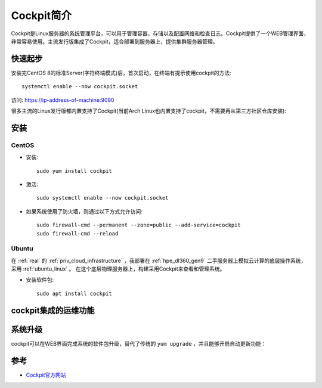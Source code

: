 .. _introduce_cockpit:

=====================
Cockpit简介
=====================

Cockpit是Linux服务器的系统管理平台，可以用于管理容器、存储以及配置网络和检查日志。Cockpit提供了一个WEB管理界面，非常容易使用。主流发行版集成了Cockpit，适合部署到服务器上，提供集群服务器管理。

快速起步
==========

安装完CentOS 8的标准Server(字符终端模式)后，首次启动，在终端有提示使用cockpit的方法::

   systemctl enable --now cockpit.socket

访问: https://ip-address-of-machine:9090

很多主流的Linux发行版都内置支持了Cockpit(当前Arch Linux也内置支持了cockpit，不需要再从第三方社区仓库安装):

.. figure:: ../../../_static/linux/server/cockpit/cockpit_support_linux.png
   :scale: 75

安装
=======

CentOS
--------

- 安装::

   sudo yum install cockpit

- 激活::

   sudo systemctl enable --now cockpit.socket

- 如果系统使用了防火墙，则通过以下方式允许访问::

   sudo firewall-cmd --permanent --zone=public --add-service=cockpit
   sudo firewall-cmd --reload

Ubuntu
---------

在 :ref:`real` 的 :ref:`priv_cloud_infrastructure` ，我部署在 :ref:`hpe_dl360_gen9` 二手服务器上模拟云计算的底层操作系统，采用 :ref:`ubuntu_linux` 。 在这个底层物理服务器上，构建采用Cockpit来查看和管理系统。

- 安装软件包::

   sudo apt install cockpit

cockpit集成的运维功能
======================

系统升级
===========

cockpit可以在WEB界面完成系统的软件包升级，替代了传统的 ``yum upgrade`` ，并且能够开启自动更新功能：




参考
========

- `Cockpit官方网站 <https://cockpit-project.org/>`_
